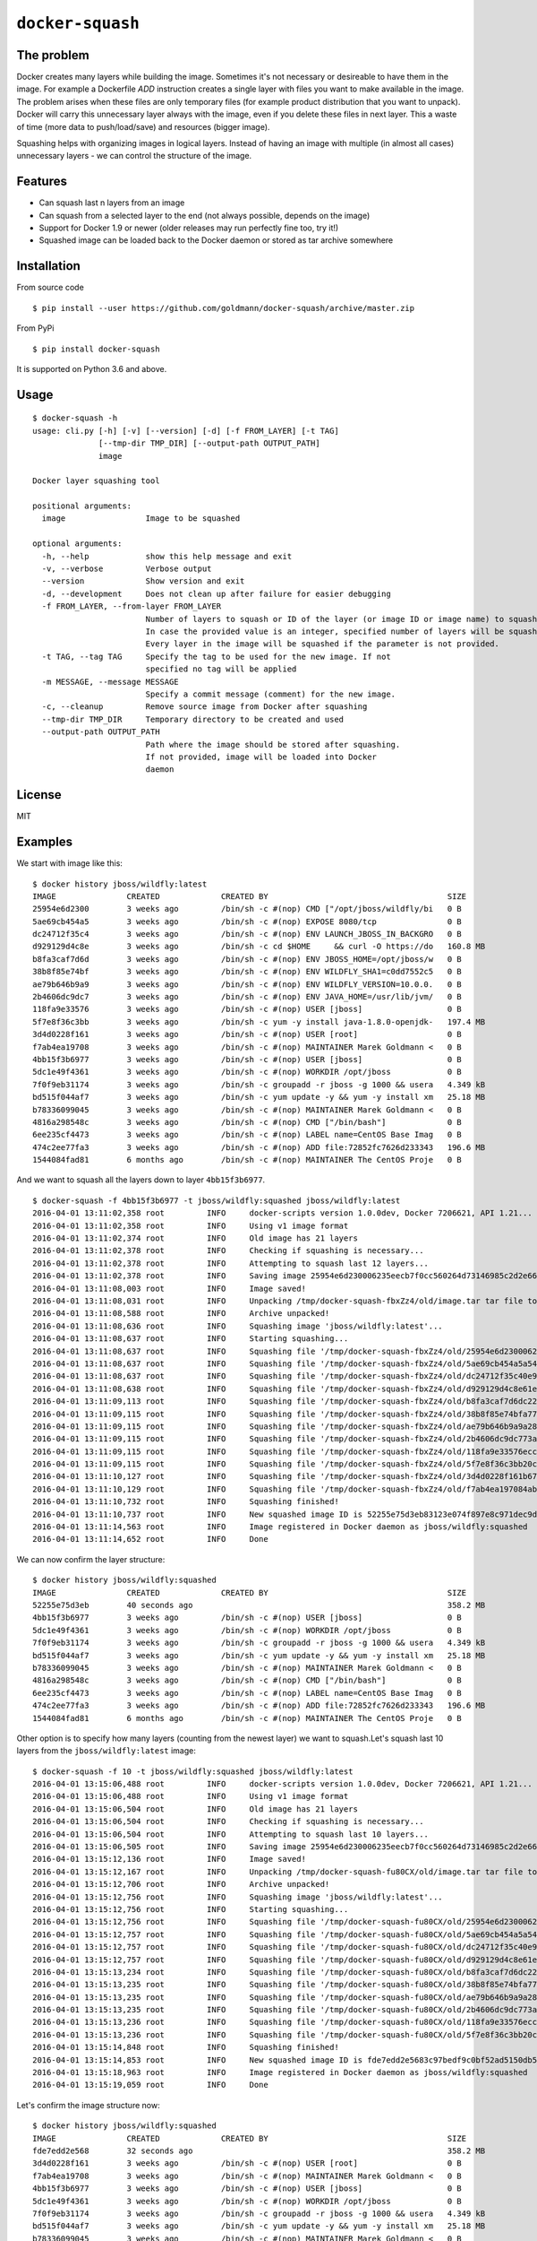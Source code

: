 ``docker-squash``
==================

.. image:: https://github.com/goldmann/docker-squash/actions/workflows/squash.yml/badge.svg
    :target: https://github.com/goldmann/docker-squash/actions/workflows/squash.yml

The problem
-----------

Docker creates many layers while building the image. Sometimes it's not necessary or desireable
to have them in the image. For example a Dockerfile `ADD` instruction creates a single layer
with files you want to make available in the image. The problem arises when these files are
only temporary files (for example product distribution that you want to unpack). Docker will
carry this unnecessary layer always with the image, even if you delete these files in next
layer. This a waste of time (more data to push/load/save) and resources (bigger image).

Squashing helps with organizing images in logical layers. Instead of
having an image with multiple (in almost all cases) unnecessary layers -
we can control the structure of the image.

Features
--------

- Can squash last n layers from an image
- Can squash from a selected layer to the end (not always possible, depends on the image)
- Support for Docker 1.9 or newer (older releases may run perfectly fine too, try it!)
- Squashed image can be loaded back to the Docker daemon or stored as tar archive somewhere

Installation
------------

From source code

::

    $ pip install --user https://github.com/goldmann/docker-squash/archive/master.zip

From PyPi

::

    $ pip install docker-squash

It is supported on Python 3.6 and above.

Usage
-----

::

    $ docker-squash -h
    usage: cli.py [-h] [-v] [--version] [-d] [-f FROM_LAYER] [-t TAG]
                  [--tmp-dir TMP_DIR] [--output-path OUTPUT_PATH]
                  image

    Docker layer squashing tool

    positional arguments:
      image                 Image to be squashed

    optional arguments:
      -h, --help            show this help message and exit
      -v, --verbose         Verbose output
      --version             Show version and exit
      -d, --development     Does not clean up after failure for easier debugging
      -f FROM_LAYER, --from-layer FROM_LAYER
                            Number of layers to squash or ID of the layer (or image ID or image name) to squash from.
                            In case the provided value is an integer, specified number of layers will be squashed.
                            Every layer in the image will be squashed if the parameter is not provided.
      -t TAG, --tag TAG     Specify the tag to be used for the new image. If not
                            specified no tag will be applied
      -m MESSAGE, --message MESSAGE
                            Specify a commit message (comment) for the new image.
      -c, --cleanup         Remove source image from Docker after squashing
      --tmp-dir TMP_DIR     Temporary directory to be created and used
      --output-path OUTPUT_PATH
                            Path where the image should be stored after squashing.
                            If not provided, image will be loaded into Docker
                            daemon

License
-------

MIT

Examples
--------

We start with image like this:

::

    $ docker history jboss/wildfly:latest
    IMAGE               CREATED             CREATED BY                                      SIZE                COMMENT
    25954e6d2300        3 weeks ago         /bin/sh -c #(nop) CMD ["/opt/jboss/wildfly/bi   0 B
    5ae69cb454a5        3 weeks ago         /bin/sh -c #(nop) EXPOSE 8080/tcp               0 B
    dc24712f35c4        3 weeks ago         /bin/sh -c #(nop) ENV LAUNCH_JBOSS_IN_BACKGRO   0 B
    d929129d4c8e        3 weeks ago         /bin/sh -c cd $HOME     && curl -O https://do   160.8 MB
    b8fa3caf7d6d        3 weeks ago         /bin/sh -c #(nop) ENV JBOSS_HOME=/opt/jboss/w   0 B
    38b8f85e74bf        3 weeks ago         /bin/sh -c #(nop) ENV WILDFLY_SHA1=c0dd7552c5   0 B
    ae79b646b9a9        3 weeks ago         /bin/sh -c #(nop) ENV WILDFLY_VERSION=10.0.0.   0 B
    2b4606dc9dc7        3 weeks ago         /bin/sh -c #(nop) ENV JAVA_HOME=/usr/lib/jvm/   0 B
    118fa9e33576        3 weeks ago         /bin/sh -c #(nop) USER [jboss]                  0 B
    5f7e8f36c3bb        3 weeks ago         /bin/sh -c yum -y install java-1.8.0-openjdk-   197.4 MB
    3d4d0228f161        3 weeks ago         /bin/sh -c #(nop) USER [root]                   0 B
    f7ab4ea19708        3 weeks ago         /bin/sh -c #(nop) MAINTAINER Marek Goldmann <   0 B
    4bb15f3b6977        3 weeks ago         /bin/sh -c #(nop) USER [jboss]                  0 B
    5dc1e49f4361        3 weeks ago         /bin/sh -c #(nop) WORKDIR /opt/jboss            0 B
    7f0f9eb31174        3 weeks ago         /bin/sh -c groupadd -r jboss -g 1000 && usera   4.349 kB
    bd515f044af7        3 weeks ago         /bin/sh -c yum update -y && yum -y install xm   25.18 MB
    b78336099045        3 weeks ago         /bin/sh -c #(nop) MAINTAINER Marek Goldmann <   0 B
    4816a298548c        3 weeks ago         /bin/sh -c #(nop) CMD ["/bin/bash"]             0 B
    6ee235cf4473        3 weeks ago         /bin/sh -c #(nop) LABEL name=CentOS Base Imag   0 B
    474c2ee77fa3        3 weeks ago         /bin/sh -c #(nop) ADD file:72852fc7626d233343   196.6 MB
    1544084fad81        6 months ago        /bin/sh -c #(nop) MAINTAINER The CentOS Proje   0 B

And we want to squash all the layers down to layer ``4bb15f3b6977``.

::

    $ docker-squash -f 4bb15f3b6977 -t jboss/wildfly:squashed jboss/wildfly:latest
    2016-04-01 13:11:02,358 root         INFO     docker-scripts version 1.0.0dev, Docker 7206621, API 1.21...
    2016-04-01 13:11:02,358 root         INFO     Using v1 image format
    2016-04-01 13:11:02,374 root         INFO     Old image has 21 layers
    2016-04-01 13:11:02,378 root         INFO     Checking if squashing is necessary...
    2016-04-01 13:11:02,378 root         INFO     Attempting to squash last 12 layers...
    2016-04-01 13:11:02,378 root         INFO     Saving image 25954e6d230006235eecb7f0cc560264d73146985c2d2e663bac953d660b8730 to /tmp/docker-squash-fbxZz4/old/image.tar file...
    2016-04-01 13:11:08,003 root         INFO     Image saved!
    2016-04-01 13:11:08,031 root         INFO     Unpacking /tmp/docker-squash-fbxZz4/old/image.tar tar file to /tmp/docker-squash-fbxZz4/old directory
    2016-04-01 13:11:08,588 root         INFO     Archive unpacked!
    2016-04-01 13:11:08,636 root         INFO     Squashing image 'jboss/wildfly:latest'...
    2016-04-01 13:11:08,637 root         INFO     Starting squashing...
    2016-04-01 13:11:08,637 root         INFO     Squashing file '/tmp/docker-squash-fbxZz4/old/25954e6d230006235eecb7f0cc560264d73146985c2d2e663bac953d660b8730/layer.tar'...
    2016-04-01 13:11:08,637 root         INFO     Squashing file '/tmp/docker-squash-fbxZz4/old/5ae69cb454a5a542f63e148ce40fb9e01de5bb01805b4ded238841bc2ce8e895/layer.tar'...
    2016-04-01 13:11:08,637 root         INFO     Squashing file '/tmp/docker-squash-fbxZz4/old/dc24712f35c40e958be8aca2731e7bf8353b9b18baa6a94ad84c6952cbc77004/layer.tar'...
    2016-04-01 13:11:08,638 root         INFO     Squashing file '/tmp/docker-squash-fbxZz4/old/d929129d4c8e61ea3661eb42c30d01f4c152418689178afc7dc8185a37814528/layer.tar'...
    2016-04-01 13:11:09,113 root         INFO     Squashing file '/tmp/docker-squash-fbxZz4/old/b8fa3caf7d6dc228bf2499a3af86e5073ad0c17304c3900fa341e9d2fe4e5655/layer.tar'...
    2016-04-01 13:11:09,115 root         INFO     Squashing file '/tmp/docker-squash-fbxZz4/old/38b8f85e74bfa773a0ad69da2205dc0148945e6f5a7ceb04fa4e8619e1de425b/layer.tar'...
    2016-04-01 13:11:09,115 root         INFO     Squashing file '/tmp/docker-squash-fbxZz4/old/ae79b646b9a9a287c5f6a01871cc9d9ee596dafee2db942714ca3dea0c06eef3/layer.tar'...
    2016-04-01 13:11:09,115 root         INFO     Squashing file '/tmp/docker-squash-fbxZz4/old/2b4606dc9dc773aa220a65351fe8d54f03534c58fea230960e95915222366074/layer.tar'...
    2016-04-01 13:11:09,115 root         INFO     Squashing file '/tmp/docker-squash-fbxZz4/old/118fa9e33576ecc625ebbbfdf2809c1527e716cb4fd5cb40548eb6d3503a75a9/layer.tar'...
    2016-04-01 13:11:09,115 root         INFO     Squashing file '/tmp/docker-squash-fbxZz4/old/5f7e8f36c3bb20c9db7470a22f828710b4d28aede64966c425add48a1b14fe23/layer.tar'...
    2016-04-01 13:11:10,127 root         INFO     Squashing file '/tmp/docker-squash-fbxZz4/old/3d4d0228f161b67eb46fdb425ad148c31d9944dcb822f67eac3e2ac2effefc73/layer.tar'...
    2016-04-01 13:11:10,129 root         INFO     Squashing file '/tmp/docker-squash-fbxZz4/old/f7ab4ea197084ab7483a2ca5409bdcf5473141bfb61b8687b1329943359cc3fe/layer.tar'...
    2016-04-01 13:11:10,732 root         INFO     Squashing finished!
    2016-04-01 13:11:10,737 root         INFO     New squashed image ID is 52255e75d3eb83123e074f897e8c971dec9d1168a5c82d7c1496a190da2e40ef
    2016-04-01 13:11:14,563 root         INFO     Image registered in Docker daemon as jboss/wildfly:squashed
    2016-04-01 13:11:14,652 root         INFO     Done

We can now confirm the layer structure:

::

    $ docker history jboss/wildfly:squashed
    IMAGE               CREATED             CREATED BY                                      SIZE                COMMENT
    52255e75d3eb        40 seconds ago                                                      358.2 MB
    4bb15f3b6977        3 weeks ago         /bin/sh -c #(nop) USER [jboss]                  0 B
    5dc1e49f4361        3 weeks ago         /bin/sh -c #(nop) WORKDIR /opt/jboss            0 B
    7f0f9eb31174        3 weeks ago         /bin/sh -c groupadd -r jboss -g 1000 && usera   4.349 kB
    bd515f044af7        3 weeks ago         /bin/sh -c yum update -y && yum -y install xm   25.18 MB
    b78336099045        3 weeks ago         /bin/sh -c #(nop) MAINTAINER Marek Goldmann <   0 B
    4816a298548c        3 weeks ago         /bin/sh -c #(nop) CMD ["/bin/bash"]             0 B
    6ee235cf4473        3 weeks ago         /bin/sh -c #(nop) LABEL name=CentOS Base Imag   0 B
    474c2ee77fa3        3 weeks ago         /bin/sh -c #(nop) ADD file:72852fc7626d233343   196.6 MB
    1544084fad81        6 months ago        /bin/sh -c #(nop) MAINTAINER The CentOS Proje   0 B

Other option is to specify how many layers (counting from the newest layer) we want to squash.\
Let's squash last 10 layers from the ``jboss/wildfly:latest`` image:

::

    $ docker-squash -f 10 -t jboss/wildfly:squashed jboss/wildfly:latest
    2016-04-01 13:15:06,488 root         INFO     docker-scripts version 1.0.0dev, Docker 7206621, API 1.21...
    2016-04-01 13:15:06,488 root         INFO     Using v1 image format
    2016-04-01 13:15:06,504 root         INFO     Old image has 21 layers
    2016-04-01 13:15:06,504 root         INFO     Checking if squashing is necessary...
    2016-04-01 13:15:06,504 root         INFO     Attempting to squash last 10 layers...
    2016-04-01 13:15:06,505 root         INFO     Saving image 25954e6d230006235eecb7f0cc560264d73146985c2d2e663bac953d660b8730 to /tmp/docker-squash-fu80CX/old/image.tar file...
    2016-04-01 13:15:12,136 root         INFO     Image saved!
    2016-04-01 13:15:12,167 root         INFO     Unpacking /tmp/docker-squash-fu80CX/old/image.tar tar file to /tmp/docker-squash-fu80CX/old directory
    2016-04-01 13:15:12,706 root         INFO     Archive unpacked!
    2016-04-01 13:15:12,756 root         INFO     Squashing image 'jboss/wildfly:latest'...
    2016-04-01 13:15:12,756 root         INFO     Starting squashing...
    2016-04-01 13:15:12,756 root         INFO     Squashing file '/tmp/docker-squash-fu80CX/old/25954e6d230006235eecb7f0cc560264d73146985c2d2e663bac953d660b8730/layer.tar'...
    2016-04-01 13:15:12,757 root         INFO     Squashing file '/tmp/docker-squash-fu80CX/old/5ae69cb454a5a542f63e148ce40fb9e01de5bb01805b4ded238841bc2ce8e895/layer.tar'...
    2016-04-01 13:15:12,757 root         INFO     Squashing file '/tmp/docker-squash-fu80CX/old/dc24712f35c40e958be8aca2731e7bf8353b9b18baa6a94ad84c6952cbc77004/layer.tar'...
    2016-04-01 13:15:12,757 root         INFO     Squashing file '/tmp/docker-squash-fu80CX/old/d929129d4c8e61ea3661eb42c30d01f4c152418689178afc7dc8185a37814528/layer.tar'...
    2016-04-01 13:15:13,234 root         INFO     Squashing file '/tmp/docker-squash-fu80CX/old/b8fa3caf7d6dc228bf2499a3af86e5073ad0c17304c3900fa341e9d2fe4e5655/layer.tar'...
    2016-04-01 13:15:13,235 root         INFO     Squashing file '/tmp/docker-squash-fu80CX/old/38b8f85e74bfa773a0ad69da2205dc0148945e6f5a7ceb04fa4e8619e1de425b/layer.tar'...
    2016-04-01 13:15:13,235 root         INFO     Squashing file '/tmp/docker-squash-fu80CX/old/ae79b646b9a9a287c5f6a01871cc9d9ee596dafee2db942714ca3dea0c06eef3/layer.tar'...
    2016-04-01 13:15:13,235 root         INFO     Squashing file '/tmp/docker-squash-fu80CX/old/2b4606dc9dc773aa220a65351fe8d54f03534c58fea230960e95915222366074/layer.tar'...
    2016-04-01 13:15:13,236 root         INFO     Squashing file '/tmp/docker-squash-fu80CX/old/118fa9e33576ecc625ebbbfdf2809c1527e716cb4fd5cb40548eb6d3503a75a9/layer.tar'...
    2016-04-01 13:15:13,236 root         INFO     Squashing file '/tmp/docker-squash-fu80CX/old/5f7e8f36c3bb20c9db7470a22f828710b4d28aede64966c425add48a1b14fe23/layer.tar'...
    2016-04-01 13:15:14,848 root         INFO     Squashing finished!
    2016-04-01 13:15:14,853 root         INFO     New squashed image ID is fde7edd2e5683c97bedf9c0bf52ad5150db5650e421de3d9293ce5223b256455
    2016-04-01 13:15:18,963 root         INFO     Image registered in Docker daemon as jboss/wildfly:squashed
    2016-04-01 13:15:19,059 root         INFO     Done

Let's confirm the image structure now:

::

    $ docker history jboss/wildfly:squashed
    IMAGE               CREATED             CREATED BY                                      SIZE                COMMENT
    fde7edd2e568        32 seconds ago                                                      358.2 MB
    3d4d0228f161        3 weeks ago         /bin/sh -c #(nop) USER [root]                   0 B
    f7ab4ea19708        3 weeks ago         /bin/sh -c #(nop) MAINTAINER Marek Goldmann <   0 B
    4bb15f3b6977        3 weeks ago         /bin/sh -c #(nop) USER [jboss]                  0 B
    5dc1e49f4361        3 weeks ago         /bin/sh -c #(nop) WORKDIR /opt/jboss            0 B
    7f0f9eb31174        3 weeks ago         /bin/sh -c groupadd -r jboss -g 1000 && usera   4.349 kB
    bd515f044af7        3 weeks ago         /bin/sh -c yum update -y && yum -y install xm   25.18 MB
    b78336099045        3 weeks ago         /bin/sh -c #(nop) MAINTAINER Marek Goldmann <   0 B
    4816a298548c        3 weeks ago         /bin/sh -c #(nop) CMD ["/bin/bash"]             0 B
    6ee235cf4473        3 weeks ago         /bin/sh -c #(nop) LABEL name=CentOS Base Imag   0 B
    474c2ee77fa3        3 weeks ago         /bin/sh -c #(nop) ADD file:72852fc7626d233343   196.6 MB
    1544084fad81        6 months ago        /bin/sh -c #(nop) MAINTAINER The CentOS Proje   0 B
